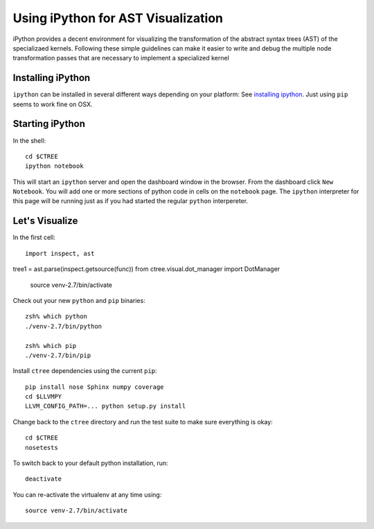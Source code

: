 .. ipython visualization:

Using iPython for AST Visualization
===================================

iPython provides a decent environment for visualizing the transformation of the abstract syntax trees
(AST) of the specializaed kernels.  Following these simple guidelines can make it easier to write and
debug the multiple node transformation passes that are necessary to implement a specialized kernel

Installing iPython
------------------

``ipython`` can be installed in several different ways depending on your platform:  See
`installing ipython <http://ipython.org/install.html>`_.  Just using ``pip`` seems to work
fine on OSX.

Starting iPython
----------------

In the shell::

        cd $CTREE
        ipython notebook

This will start an ``ipython`` server and open the dashboard window in the browser.  From the dashboard click
``New Notebook``.  You will add one or more sections of python code in cells on the ``notebook`` page.  The ``ipython``
interpreter for this page will be running just as if you had started the regular ``python`` interpereter.

Let's Visualize
---------------

In the first cell::

        import inspect, ast
tree1 = ast.parse(inspect.getsource(func))
from ctree.visual.dot_manager import DotManager






        source venv-2.7/bin/activate

Check out your new ``python`` and ``pip`` binaries::

        zsh% which python
        ./venv-2.7/bin/python

        zsh% which pip
        ./venv-2.7/bin/pip

Install ``ctree`` dependencies using the current ``pip``::

        pip install nose Sphinx numpy coverage
        cd $LLVMPY
        LLVM_CONFIG_PATH=... python setup.py install

Change back to the ``ctree`` directory and run the test suite to make sure everything is okay::

        cd $CTREE
        nosetests

To switch back to your default python installation, run::

        deactivate

You can re-activate the virtualenv at any time using::

        source venv-2.7/bin/activate
